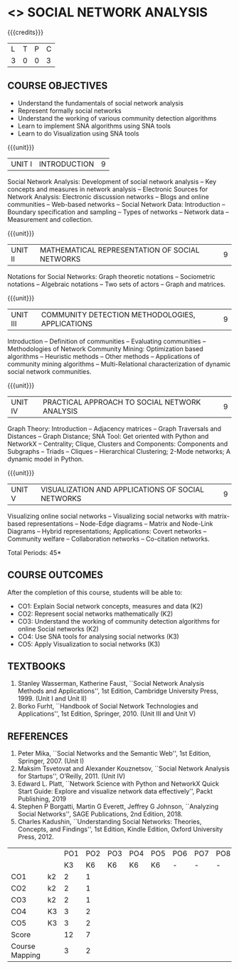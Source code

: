 * <<<PE302>>> SOCIAL NETWORK ANALYSIS
:properties:
:author: Dr. V. S. Felix Enigo and Dr. G. Raghuraman
:date: 19/3/21
:end:

#+startup: showall


{{{credits}}}
| L | T | P | C |
| 3 | 0 | 0 | 3 |

#+BEGIN_COMMENT

Modification
  - Course Objectives changed
  - Course Outcome Changed
  - CO-PO Mapping Changed
  - 3 outcomes are made K3 level
  - Text books Versions updated
#+END_COMMENT


** COURSE OBJECTIVES
- Understand the fundamentals of social network analysis
- Represent formally social networks 
- Understand the working of various community detection algorithms
- Learn to implement SNA algorithms using SNA tools 
- Learn to do Visualization using SNA tools

{{{unit}}}
|UNIT I | INTRODUCTION | 9 |
Social Network Analysis: Development of social network analysis -- Key
concepts and measures in network analysis -- Electronic Sources for
Network Analysis: Electronic discussion networks -- Blogs and online
communities -- Web-based networks -- Social Network Data: Introduction --
Boundary specification and sampling -- Types of networks -- Network data --
Measurement and collection.

{{{unit}}}
|UNIT II | MATHEMATICAL REPRESENTATION OF SOCIAL NETWORKS | 9 |
Notations for Social Networks: Graph theoretic notations -- Sociometric
notations -- Algebraic notations -- Two sets of actors -- Graph and
matrices.

{{{unit}}}
|UNIT III | COMMUNITY DETECTION METHODOLOGIES, APPLICATIONS | 9 |
Introduction -- Definition of communities -- Evaluating communities --
Methodologies of Network Community Mining: Optimization based
algorithms -- Heuristic methods -- Other methods -- Applications of
community mining algorithms -- Multi-Relational characterization of
dynamic social network communities.

{{{unit}}}
|UNIT IV | PRACTICAL APPROACH TO SOCIAL NETWORK ANALYSIS | 9 |
Graph Theory: Introduction -- Adjacency matrices -- Graph Traversals and Distances -- Graph Distance; SNA Tool: Get oriented with
Python and NetworkX -- Centrality; Clique, Clusters and Components: Components and Subgraphs -- Triads -- Cliques -- Hierarchical
Clustering; 2-Mode networks; A dynamic model in Python. 


{{{unit}}}
|UNIT V | VISUALIZATION AND APPLICATIONS OF SOCIAL NETWORKS | 9 |
# Graph theory -- Centrality -- Clustering -- 
Visualizing online social networks -- Visualizing social networks with
matrix-based representations -- Node-Edge diagrams -- Matrix and
Node-Link Diagrams -- Hybrid representations; Applications: Covert
networks -- Community welfare -- Collaboration networks -- Co-citation
networks.

\hfill *Total Periods: 45*

** COURSE OUTCOMES
After the completion of this course, students will be able to: 
- CO1: Explain Social network concepts, measures and data (K2)
- CO2: Represent social networks mathematically (K2)
- CO3: Understand the working of community detection algorithms for online Social networks (K2)
- CO4: Use SNA tools for analysing social networks (K3)
- CO5: Apply Visualization to social networks (K3)


** TEXTBOOKS

1. Stanley Wasserman, Katherine Faust, ``Social Network Analysis Methods and Applications'', 1st Edition, Cambridge University
   Press, 1999. (Unit I and Unit II)
2. Borko Furht, ``Handbook of Social Network Technologies and Applications'', 1st Edition, Springer, 2010. (Unit III and Unit V)

      
** REFERENCES
1. Peter Mika, ``Social Networks and the Semantic Web'', 1st Edition,
   Springer, 2007. (Unit I)
2. Maksim Tsvetovat and Alexander Kouznetsov, ``Social Network Analysis for Startups'', O’Reilly,  2011. (Unit IV)
3. Edward L. Platt, ``Network Science with Python and NetworkX Quick Start Guide: Explore and visualize network data effectively'', Packt Publishing, 2019
4. Stephen P Borgatti, Martin G Everett, Jeffrey G Johnson, ``Analyzing Social Networks'', SAGE Publications, 2nd Edition, 2018.
5. Charles Kadushin, ``Understanding Social Networks: Theories, Concepts, and Findings'', 1st Edition, Kindle Edition, Oxford
   University Press, 2012.

#+NAME: co-po-mapping

|                |    | PO1 | PO2 | PO3 | PO4 | PO5 | PO6 | PO7 | PO8 | PO9 | PO10 | PO11| PO12 | PSO1 | PSO2 | PSO3 |
|                |    |  K3 |  K6 |  K6 |  K6 |  K6 |   - |   - |   - |   - |    - |     |      |   K6 |   K5 |   K6 |
| CO1            | k2 |  2  |   1 |    |      |    |    |    |    |    |    |     |     |      |  1    |      |      |
| CO2            | k2 |  2  |   1 |    |      |    |    |    |    |    |     |     |     |     |   1   |      |      | 
| CO3            | k2 |  2  |   1 |    |     |    |    |    |    |    |     |     |    |     |    1  |      |      |
| CO4            | K3 |  3  |   2 |    |     |   |    |    |    |    |     |     |    |     |    2  |     |      | 
| CO5            | K3 |  3  |   2 |    |     |   |    |    |    |    |     |     |    |     |    2  |     |      |
| Score          |    |  12  |   7 |    |     |   |    |    |    |    |    |     |    |     |   7   |     |      |
| Course Mapping |    |  3  |   2 |    |     |   |    |    |    |    |    |     |    |     |    2  |     |      |


